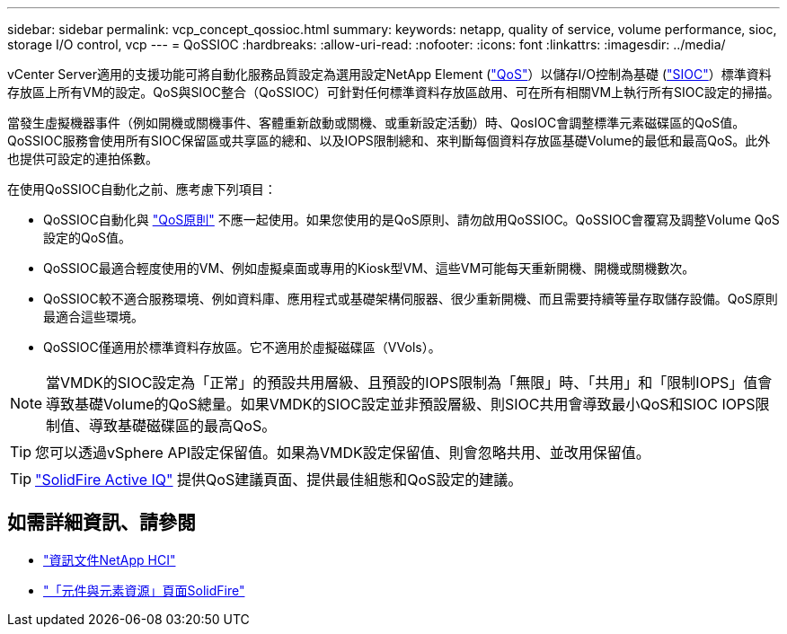 ---
sidebar: sidebar 
permalink: vcp_concept_qossioc.html 
summary:  
keywords: netapp, quality of service, volume performance, sioc, storage I/O control, vcp 
---
= QoSSIOC
:hardbreaks:
:allow-uri-read: 
:nofooter: 
:icons: font
:linkattrs: 
:imagesdir: ../media/


[role="lead"]
vCenter Server適用的支援功能可將自動化服務品質設定為選用設定NetApp Element (https://docs.netapp.com/us-en/hci/docs/concept_hci_performance.html["QoS"^]）以儲存I/O控制為基礎 (https://docs.vmware.com/en/VMware-vSphere/7.0/com.vmware.vsphere.resmgmt.doc/GUID-7686FEC3-1FAC-4DA7-B698-B808C44E5E96.html["SIOC"^]）標準資料存放區上所有VM的設定。QoS與SIOC整合（QoSSIOC）可針對任何標準資料存放區啟用、可在所有相關VM上執行所有SIOC設定的掃描。

當發生虛擬機器事件（例如開機或關機事件、客體重新啟動或關機、或重新設定活動）時、QosIOC會調整標準元素磁碟區的QoS值。QoSSIOC服務會使用所有SIOC保留區或共享區的總和、以及IOPS限制總和、來判斷每個資料存放區基礎Volume的最低和最高QoS。此外也提供可設定的連拍係數。

在使用QoSSIOC自動化之前、應考慮下列項目：

* QoSSIOC自動化與 https://docs.netapp.com/us-en/hci/docs/concept_hci_performance.html#qos-policies["QoS原則"^] 不應一起使用。如果您使用的是QoS原則、請勿啟用QoSSIOC。QoSSIOC會覆寫及調整Volume QoS設定的QoS值。
* QoSSIOC最適合輕度使用的VM、例如虛擬桌面或專用的Kiosk型VM、這些VM可能每天重新開機、開機或關機數次。
* QoSSIOC較不適合服務環境、例如資料庫、應用程式或基礎架構伺服器、很少重新開機、而且需要持續等量存取儲存設備。QoS原則最適合這些環境。
* QoSSIOC僅適用於標準資料存放區。它不適用於虛擬磁碟區（VVols）。



NOTE: 當VMDK的SIOC設定為「正常」的預設共用層級、且預設的IOPS限制為「無限」時、「共用」和「限制IOPS」值會導致基礎Volume的QoS總量。如果VMDK的SIOC設定並非預設層級、則SIOC共用會導致最小QoS和SIOC IOPS限制值、導致基礎磁碟區的最高QoS。


TIP: 您可以透過vSphere API設定保留值。如果為VMDK設定保留值、則會忽略共用、並改用保留值。


TIP: https://activeiq.solidfire.com["SolidFire Active IQ"^] 提供QoS建議頁面、提供最佳組態和QoS設定的建議。

[discrete]
== 如需詳細資訊、請參閱

* https://docs.netapp.com/us-en/hci/index.html["資訊文件NetApp HCI"^]
* https://www.netapp.com/data-storage/solidfire/documentation["「元件與元素資源」頁面SolidFire"^]

